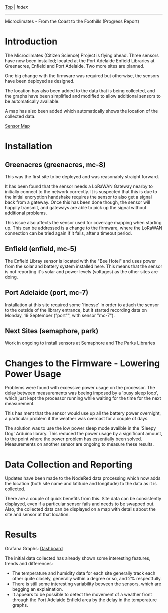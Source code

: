 [[../README.org][Top]] | [[index.org][Index]]
-----

Microclimates - From the Coast to the Foothills (Progress Report)

* Introduction

The Microclimates (Citizen Science) Project is flying ahead. Three sensors have
now been installed; located at the Port Adelaide Enfield Libraries at
Greenacres, Enfield and Port Adelaide. Two more sites are planned.

One big change with the firmware was required but otherwise, the sensors have
been deployed as designed.

The location has also been added to the data that is being collected, and the
graphs have been simplified and modified to allow additional sensors to
be automatically available.

A map has also been added which automatically shows the location of the
collected data.

[[https://grafana.iotdemo.dsp.id.au/d/ZxgEXUkVk/sensors-location-map?orgId=1&refresh=1m][Sensor Map]]

* Installation

** Greenacres (greenacres, mc-8)

This was the first site to be deployed and was reasonably straight forward.

It has been found that the sensor needs a LoRaWAN Gateway nearby to initially
connect to the network correctly. It is suspected that this is due to the
initial encryption handshake requires the sensor to also get a signal back from
a gateway. Once this has been done though, the sensor will happily transmit, and
gateways are able to pick up the signal without additional problems.

This issue also affects the sensor used for coverage mapping when starting up.
This can be addressed is a change to the firmware, where the LoRaWAN connection
can be tried again if it fails, after a timeout period.

** Enfield (enfield, mc-5)

The Enfield Libray sensor is located with the "Bee Hotel" and uses power from
the solar and battery system installed here. This means that the sensor is not reporting
it's solar and power levels (voltages) as the other sites are doing.

** Port Adelaide (port, mc-7)

Installation at this site required some 'finesse' in order to attach the sensor
to the outside of the library entrance, but it started recording data on Monday,
19 September ("port"", with sensor "mc-7").

** Next Sites (semaphore, park)

Work in ongoing to install sensors at Semaphore and The Parks Libraries

* Changes to the Firmware - Lowering Power Usage

Problems were found with excessive power usage on the processor. The delay
between measurements was beeing imposed by a 'busy sleep loop', which just kept
the processor running while waiting for the time for the next measurement.

This has ment that the sensor would use up all the battery power overnight, a
particular problem if the weather was overcast for a couple of days.

The solution was to use the low power sleep mode availble in the 'Sleepy Dog'
Arduino library. This reduced the power usage by a significant amount, to the
point where the power problem has essentially been solved. Measurements on
another sensor are ongoing to measure these results.

* Data Collection and Reporting

Updates have been made to the NodeRed data processing which now adds the
location (both site name and latitude and longitude)  to the data as it is collected. 

There are a couple of quick benefits from this. Site data can be consistently
displayed, even if a particular sensor fails and needs to be swapped out. Also,
the collected data can be displayed on a map with details about the site and
sensor at that location.

* Results

Grafana Graphs: [[https://grafana.iotdemo.dsp.id.au/d/BVf31-GVk/locations-all?orgId=1&refresh=1m&var-location=enfield&var-location=greenacres&var-location=port][Dashboard]]

The initial data collected has already shown some interesting features, trends
and differences:
- The temperature and humidity data for each site generally track each other
  quite closely, generally within a degree or so, and 2% respectfully.
- There is still some interesting variability between the sensors, which are
  begging an explaination.
- It appears to be possible to detect the movement of a weather front through
  the Port Adelaide Enfield area by the delay in the temperature graphs.
